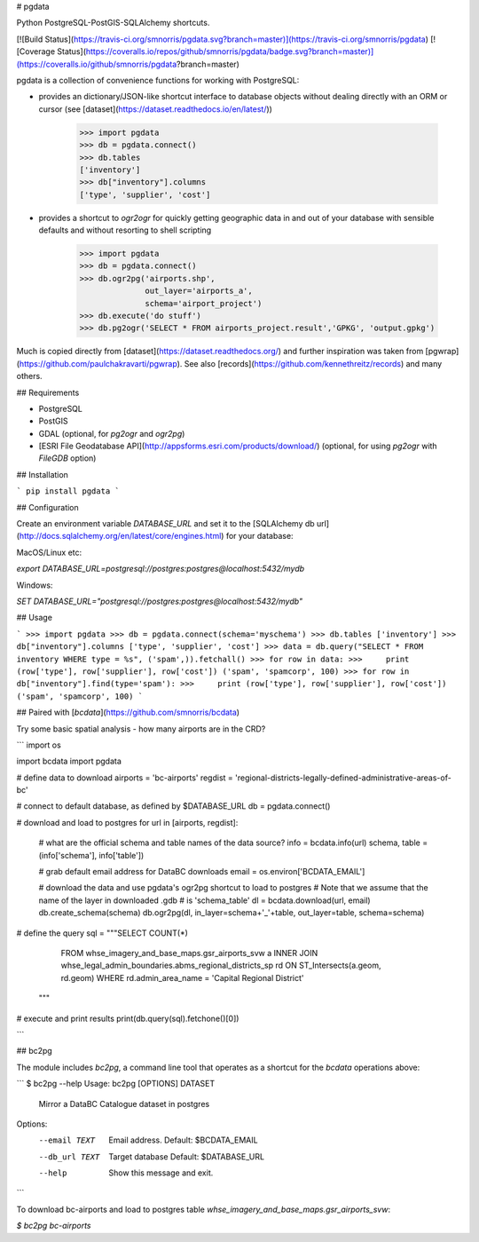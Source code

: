# pgdata

Python PostgreSQL-PostGIS-SQLAlchemy shortcuts.

[![Build Status](https://travis-ci.org/smnorris/pgdata.svg?branch=master)](https://travis-ci.org/smnorris/pgdata) [![Coverage Status](https://coveralls.io/repos/github/smnorris/pgdata/badge.svg?branch=master)](https://coveralls.io/github/smnorris/pgdata?branch=master)

pgdata is a collection of convenience functions for working with PostgreSQL:

- provides an dictionary/JSON-like shortcut interface to database objects without dealing directly with an ORM or cursor (see [dataset](https://dataset.readthedocs.io/en/latest/))

        >>> import pgdata
        >>> db = pgdata.connect()
        >>> db.tables
        ['inventory']
        >>> db["inventory"].columns
        ['type', 'supplier', 'cost']

- provides a shortcut to `ogr2ogr` for quickly getting geographic data in and out of your database with sensible defaults and without resorting to shell scripting


        >>> import pgdata
        >>> db = pgdata.connect()
        >>> db.ogr2pg('airports.shp', 
                      out_layer='airports_a',
                      schema='airport_project')
        >>> db.execute('do stuff')
        >>> db.pg2ogr('SELECT * FROM airports_project.result','GPKG', 'output.gpkg')


Much is copied directly from [dataset](https://dataset.readthedocs.org/) and further inspiration was taken from [pgwrap](https://github.com/paulchakravarti/pgwrap). See also [records](https://github.com/kennethreitz/records) and many others.

## Requirements

- PostgreSQL
- PostGIS
- GDAL (optional, for `pg2ogr` and `ogr2pg`)
- [ESRI File Geodatabase API](http://appsforms.esri.com/products/download/) (optional, for using `pg2ogr` with `FileGDB` option)

## Installation

```
pip install pgdata
```

## Configuration

Create an environment variable `DATABASE_URL` and set it to the [SQLAlchemy db url](http://docs.sqlalchemy.org/en/latest/core/engines.html) for your database:

MacOS/Linux etc: 

`export DATABASE_URL=postgresql://postgres:postgres@localhost:5432/mydb`

Windows: 

`SET DATABASE_URL="postgresql://postgres:postgres@localhost:5432/mydb"`


## Usage

```
>>> import pgdata
>>> db = pgdata.connect(schema='myschema')
>>> db.tables
['inventory']
>>> db["inventory"].columns
['type', 'supplier', 'cost']
>>> data = db.query("SELECT * FROM inventory WHERE type = %s", ('spam',)).fetchall()
>>> for row in data:
>>>     print (row['type'], row['supplier'], row['cost'])
('spam', 'spamcorp', 100)
>>> for row in db["inventory"].find(type='spam'):
>>>     print (row['type'], row['supplier'], row['cost'])
('spam', 'spamcorp', 100)
```


## Paired with [`bcdata`](https://github.com/smnorris/bcdata)

Try some basic spatial analysis - how many airports are in the CRD?

```
import os

import bcdata
import pgdata

# define data to download
airports = 'bc-airports'
regdist = 'regional-districts-legally-defined-administrative-areas-of-bc'

# connect to default database, as defined by $DATABASE_URL
db = pgdata.connect()

# download and load to postgres
for url in [airports, regdist]:
    # what are the official schema and table names of the data source?
    info = bcdata.info(url)
    schema, table = (info['schema'], info['table'])

    # grab default email address for DataBC downloads
    email = os.environ['BCDATA_EMAIL']

    # download the data and use pgdata's ogr2pg shortcut to load to postgres
    # Note that we assume that the name of the layer in downloaded .gdb 
    # is 'schema_table'
    dl = bcdata.download(url, email)
    db.create_schema(schema)
    db.ogr2pg(dl, in_layer=schema+'_'+table, out_layer=table, schema=schema)

# define the query
sql = """SELECT COUNT(*)
         FROM whse_imagery_and_base_maps.gsr_airports_svw a
         INNER JOIN whse_legal_admin_boundaries.abms_regional_districts_sp rd
         ON ST_Intersects(a.geom, rd.geom)
         WHERE rd.admin_area_name = 'Capital Regional District'
      """

# execute and print results
print(db.query(sql).fetchone()[0])

```

## bc2pg

The module includes `bc2pg`, a command line tool that operates as a shortcut for the `bcdata` operations above:

```
$ bc2pg --help
Usage: bc2pg [OPTIONS] DATASET

  Mirror a DataBC Catalogue dataset in postgres

Options:
  --email TEXT   Email address. Default: $BCDATA_EMAIL
  --db_url TEXT  Target database Default: $DATABASE_URL
  --help         Show this message and exit.
```

To download bc-airports and load to postgres table `whse_imagery_and_base_maps.gsr_airports_svw`:

`$ bc2pg bc-airports`

